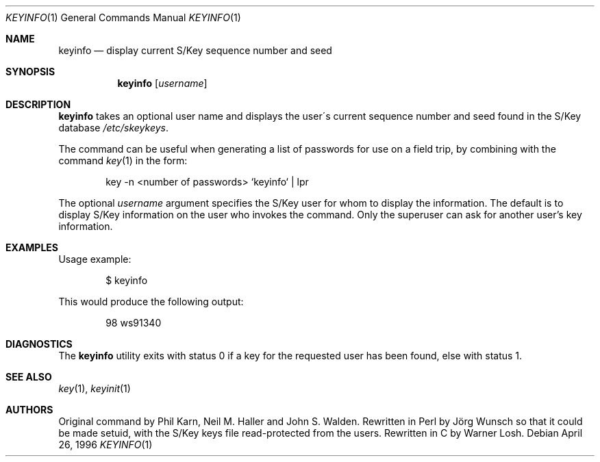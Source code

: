 .\"	from: @(#)keyinfo.1	1.1 (Bellcore) 7/20/93
.\" $FreeBSD: src/usr.bin/keyinfo/keyinfo.1,v 1.7.2.2 2001/12/21 10:07:20 ru Exp $
.\" $DragonFly: src/usr.bin/keyinfo/keyinfo.1,v 1.2 2003/06/17 04:29:27 dillon Exp $
.\"
.Dd April 26, 1996
.Dt KEYINFO 1
.Os
.Sh NAME
.Nm keyinfo
.Nd display current S/Key sequence number and seed
.Sh SYNOPSIS
.Nm
.Op Ar username
.Sh DESCRIPTION
.Nm
takes an optional user name and displays the user\'s current sequence
number and seed found in the S/Key database
.Pa /etc/skeykeys .
.Pp
The command can be useful when generating a list of passwords for use
on a field trip, by combining with the command
.Xr key 1
in the form:
.Bd -literal -offset indent
key -n  <number of passwords> `keyinfo` | lpr
.Ed
.Pp
The optional
.Ar username
argument specifies the S/Key user for whom to display the information.
The default is to display S/Key information
on the user who invokes the command.
Only the superuser can ask for another user's key information.
.Sh EXAMPLES
Usage example:
.Bd -literal -offset indent
$ keyinfo
.Ed
.Pp
This would produce the following output:
.Bd -literal -offset indent
98 ws91340
.Ed
.Sh DIAGNOSTICS
The
.Nm
utility
exits with status 0 if a key for the requested user has been found,
else with status 1.
.Sh SEE ALSO
.Xr key 1 ,
.Xr keyinit 1
.Sh AUTHORS
.An -nosplit
Original command by
.An Phil Karn ,
.An Neil M. Haller
and
.An John S. Walden .
Rewritten in Perl by
.An J\(:org Wunsch
so that it could be made setuid, with the S/Key keys file read-protected
from the users.
Rewritten in C by
.An Warner Losh .
